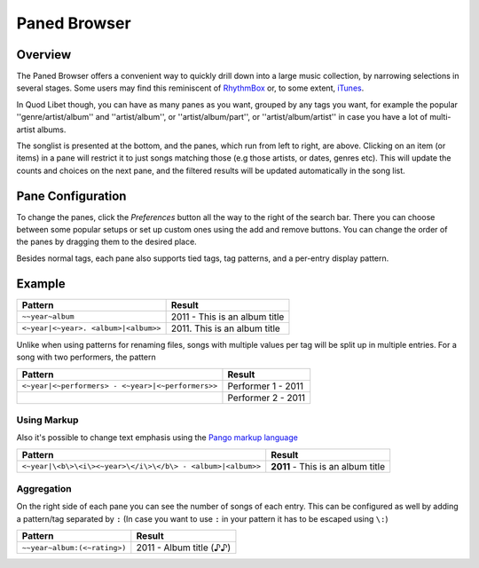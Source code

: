 Paned Browser
=============

Overview
--------

.. image:: ../../images/paned.png
    :scale: 50%
    :align: right

The Paned Browser offers a convenient way to quickly drill down into a large 
music collection, by narrowing  selections in several stages. Some users 
may find this reminiscent of `RhythmBox <http://www.rhythmbox.org>`_ or, 
to some extent, `iTunes 
<http://www.apple.com/uk/itunes/what-is/player.html>`_.

In Quod Libet though, you can have as many panes as you want, grouped by 
any tags you want, for example the popular ''genre/artist/album'' and 
''artist/album'', or ''artist/album/part'', or  ''artist/album/artist'' in 
case you have a lot of multi-artist albums.

The songlist is presented at the bottom, and the panes, which run from left 
to right, are above. Clicking on an item (or items) in a pane will restrict 
it to just songs matching those (e.g those artists, or dates, genres etc). 
This will update the counts and choices on the next pane, and the filtered 
results will be updated automatically in the song list.


Pane Configuration
------------------

To change the panes, click the *Preferences* button all the way to the 
right of the search bar. There you can choose between some popular setups 
or set up custom ones using the add and remove buttons. You can change the 
order of the panes by dragging them to the desired place.

Besides normal tags, each pane also supports tied tags, tag patterns, and a 
per-entry display pattern.


Example
-------

==================================== ================================
Pattern                              Result
==================================== ================================
``~~year~album``                     2011 - This is an album title
``<~year|<~year>. <album>|<album>>`` 2011\. This is an album title
==================================== ================================

Unlike when using patterns for renaming files, songs with multiple values 
per tag will be split up in multiple entries. For a song with two 
performers, the pattern

================================================= ======================
Pattern                                           Result
================================================= ======================
``<~year|<~performers> - <~year>|<~performers>>`` Performer 1 - 2011
..
                                                  Performer 2 - 2011
================================================= ======================

Using Markup
^^^^^^^^^^^^

Also it's possible to change text emphasis using the `Pango markup language 
<http://library.gnome.org/devel/pango/unstable/PangoMarkupFormat.html>`_


=========================================================== =================================
Pattern                                                     Result
=========================================================== =================================
``<~year|\<b\>\<i\><~year>\</i\>\</b\> - <album>|<album>>`` **2011** - This is an album title
=========================================================== =================================


Aggregation
^^^^^^^^^^^

On the right side of each pane you can see the number of songs of each 
entry. This can be configured as well by adding a pattern/tag separated by 
``:`` (In case you want to use ``:`` in your pattern it has to be escaped using 
``\:``)

============================ ===========================
Pattern                      Result
============================ ===========================
``~~year~album:(<~rating>)`` 2011 - Album title     (♪♪)
============================ ===========================

